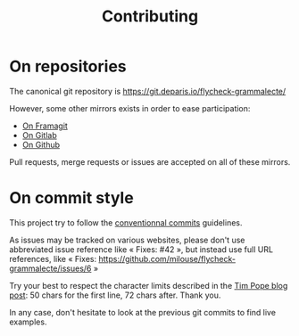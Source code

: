 #+title: Contributing

* On repositories

The canonical git repository is
https://git.deparis.io/flycheck-grammalecte/

However, some other mirrors exists in order to ease participation:

- [[https://framagit.org/milouse/flycheck-grammalecte][On Framagit]]
- [[https://gitlab.com/milouse/flycheck-grammalecte][On Gitlab]]
- [[https://github.com/milouse/flycheck-grammalecte][On Github]]

Pull requests, merge requests or issues are accepted on all of these
mirrors.

* On commit style

This project try to follow the [[https://conventionalcommits.org/][conventionnal commits]] guidelines.

As issues may be tracked on various websites, please don't use
abbreviated issue reference like « Fixes: #42 », but instead use full
URL references, like « Fixes:
[[https://github.com/milouse/flycheck-grammalecte/issues/6]] »

Try your best to respect the character limits described in the [[https://tbaggery.com/2008/04/19/a-note-about-git-commit-messages.html][Tim Pope
blog post]]: 50 chars for the first line, 72 chars after. Thank you.

In any case, don't hesitate to look at the previous git commits to find
live examples.
